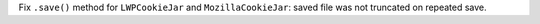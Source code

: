 Fix ``.save()`` method for ``LWPCookieJar`` and ``MozillaCookieJar``: saved
file was not truncated on repeated save.
